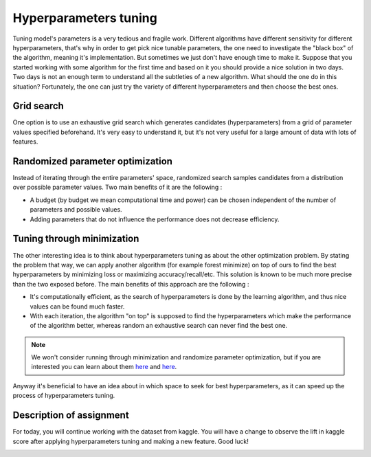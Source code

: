 Hyperparameters tuning
^^^^^^^^^^^^^^^^^^^^^^^
Tuning model's parameters is a very tedious and fragile work. Different algorithms have different sensitivity for different hyperparameters, that's why in order to get pick nice tunable parameters, the one need to investigate the "black box" of the algorithm, meaning it's implementation. But sometimes we just don't have enough time to make it. Suppose that you started working with some algorithm for the first time and based on it you should provide a nice solution in two days. Two days is not an enough term to understand all the subtleties of a new algorithm. What should the one do in this situation? Fortunately, the one can just try the variety of different hyperparameters and then choose the best ones.

Grid search
===========

One option is to use an exhaustive grid search which generates candidates (hyperparameters) from a grid of parameter values specified beforehand. It's very easy to understand it, but it's not very useful for a large amount of data with lots of features.

Randomized parameter optimization
=================================

Instead of iterating through the entire parameters' space, randomized search samples candidates from a distribution over possible parameter values. Two main benefits of it are the following :

* A budget (by budget we mean computational time and power) can be chosen independent of the number of parameters and possible values.
* Adding parameters that do not influence the performance does not decrease efficiency.

Tuning through minimization
===========================

The other interesting idea is to think about hyperparameters tuning as about the other optimization problem. By stating the problem that way, we can apply another algorithm (for example forest minimize) on top of ours to find the best hyperparameters by minimizing loss or maximizing accuracy/recall/etc. This solution is known to be much more precise than the two exposed before. The main benefits of this approach are the following :

* It's computationally efficient, as the search of hyperparameters is done by the learning algorithm, and thus nice values can be found much faster.
* With each iteration, the algorithm "on top" is supposed to find the hyperparameters which make the performance of the algorithm better, whereas random an exhaustive search can never find the best one.

.. note:: We won't consider running through minimization and randomize parameter optimization, but if you are interested you can learn about them `here <https://scikit-optimize.github.io/>`_ and `here <https://scikit-learn.org/stable/modules/generated/sklearn.model_selection.RandomizedSearchCV.html>`_. 

Anyway it's beneficial to have an idea about in which space to seek for best hyperparameters, as it can speed up the process of hyperparameters tuning. 


Description of assignment
=========================
For today, you will continue working with the dataset from kaggle. You will have a change to observe the lift in kaggle score after applying hyperparameters tuning and making a new feature. Good luck!

.. image:: https://colab.research.google.com/assets/colab-badge.svg
  :target: https://colab.research.google.com/github/HikkaV/VNTU-ML-Courses/blob/master/assignments/machine_learning/assignment_2_classification/assignment_2.ipynb
  :width: 150
  :align: right
  :alt:  Assignment 2


